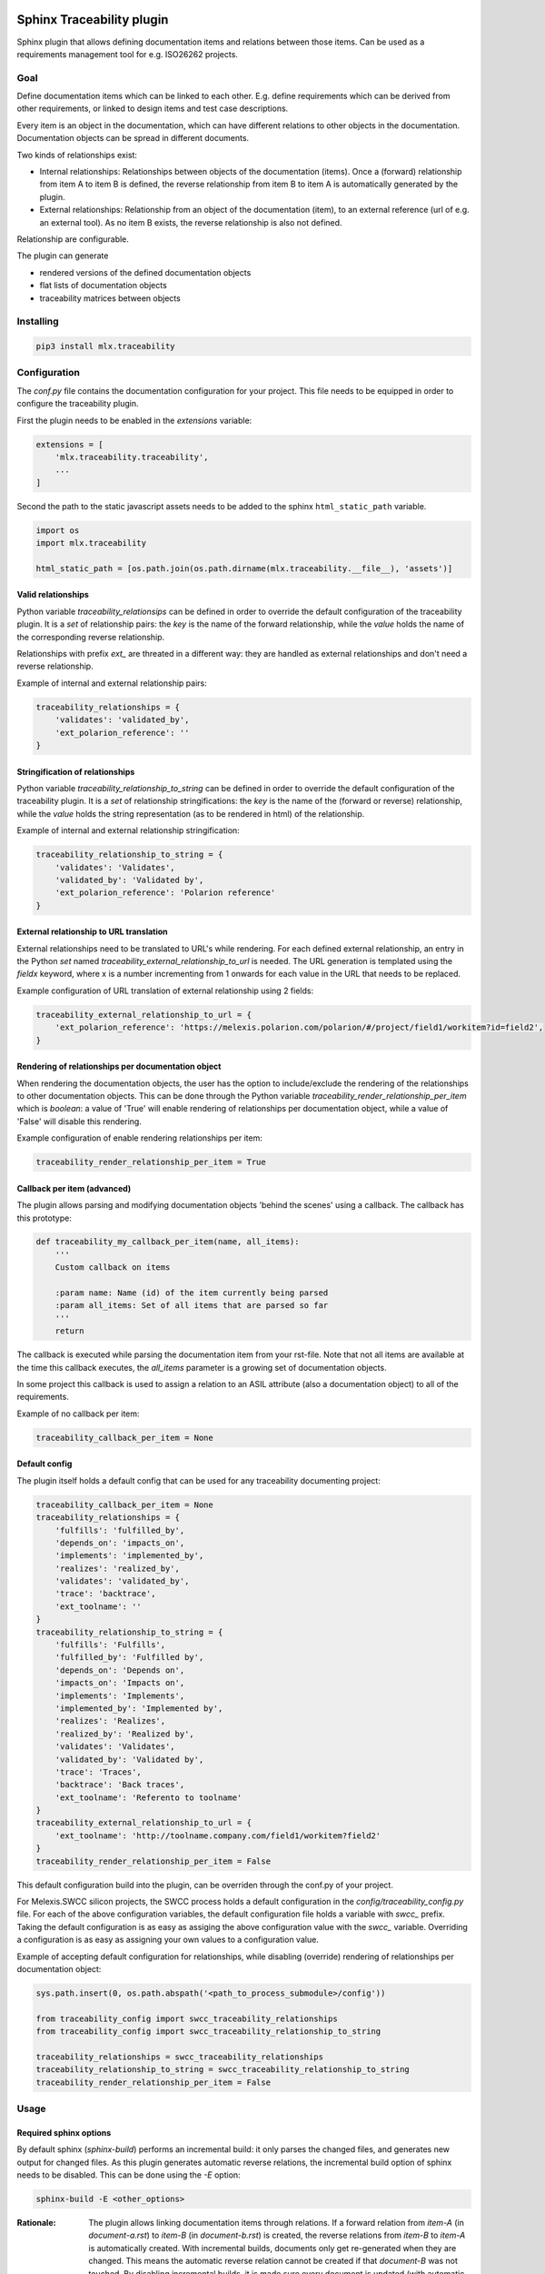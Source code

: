 .. image:: https://img.shields.io/badge/License-GPL%20v3-blue.svg
    :target: https://www.gnu.org/licenses/gpl-3.0
    :alt: GPL3 License

.. image:: https://badge.fury.io/py/mlx.traceability.svg
    :target: https://badge.fury.io/py/mlx.traceability
    :alt: Pypi packaged release

.. image:: https://travis-ci.org/melexis/sphinx-traceability-extension.svg?branch=master
    :target: https://travis-ci.org/melexis/sphinx-traceability-extension
    :alt: Build status

.. image:: https://img.shields.io/badge/Documentation-published-brightgreen.svg
    :target: https://melexis.github.io/sphinx-traceability-extension/
    :alt: Documentation

.. image:: https://codecov.io/gh/melexis/sphinx-traceability-extension/branch/master/graph/badge.svg
    :target: https://codecov.io/gh/melexis/sphinx-traceability-extension
    :alt: Code Coverage

.. image:: https://codeclimate.com/github/melexis/sphinx-traceability-extension/badges/gpa.svg
    :target: https://codeclimate.com/github/melexis/sphinx-traceability-extension
    :alt: Code Climate Status

.. image:: https://codeclimate.com/github/melexis/sphinx-traceability-extension/badges/issue_count.svg
    :target: https://codeclimate.com/github/melexis/sphinx-traceability-extension
    :alt: Issue Count

.. image:: https://requires.io/github/melexis/sphinx-traceability-extension/requirements.svg?branch=master
    :target: https://requires.io/github/melexis/sphinx-traceability-extension/requirements/?branch=master
    :alt: Requirements Status

.. image:: https://img.shields.io/badge/contributions-welcome-brightgreen.svg?style=flat
    :target: https://github.com/melexis/sphinx-traceability-extension/issues
    :alt: Contributions welcome

==========================
Sphinx Traceability plugin
==========================

Sphinx plugin that allows defining documentation items and relations between those items. Can be used
as a requirements management tool for e.g. ISO26262 projects.

.. _traceability_goal:

----
Goal
----

Define documentation items which can be linked to each other. E.g. define requirements which can be derived from
other requirements, or linked to design items and test case descriptions.

Every item is an object in the documentation, which can have different relations to other objects in the documentation.
Documentation objects can be spread in different documents.

Two kinds of relationships exist:

- Internal relationships: Relationships between objects of the documentation (items). Once a (forward) relationship
  from item A to item B is defined, the reverse relationship from item B to item A is
  automatically generated by the plugin.

- External relationships: Relationship from an object of the documentation (item), to an external reference (url of
  e.g. an external tool). As no item B exists, the reverse relationship is also not defined.

Relationship are configurable.

The plugin can generate

- rendered versions of the defined documentation objects
- flat lists of documentation objects
- traceability matrices between objects

.. _traceability_installing:

----------
Installing
----------

.. code-block::

    pip3 install mlx.traceability

.. _traceability_config:

-------------
Configuration
-------------

The *conf.py* file contains the documentation configuration for your project. This file needs to be equipped in order
to configure the traceability plugin.

First the plugin needs to be enabled in the *extensions* variable:

.. code-block::

    extensions = [
        'mlx.traceability.traceability',
        ...
    ]

Second the path to the static javascript assets needs to be added to the sphinx ``html_static_path``
variable.

.. code-block::

    import os
    import mlx.traceability

    html_static_path = [os.path.join(os.path.dirname(mlx.traceability.__file__), 'assets')]


.. _traceability_config_relations:

Valid relationships
===================

Python variable *traceability_relationsips* can be defined in order to override the
default configuration of the traceability plugin.
It is a *set* of relationship pairs: the *key* is the name of the forward relationship, while the *value* holds the
name of the corresponding reverse relationship.

Relationships with prefix *ext_* are threated in a different way: they are handled as external relationships and don't
need a reverse relationship.

Example of internal and external relationship pairs:

.. code-block:: python

    traceability_relationships = {
        'validates': 'validated_by',
        'ext_polarion_reference': ''
    }

.. _traceability_config_relation2string:

Stringification of relationships
================================

Python variable *traceability_relationship_to_string* can be defined in order to override the
default configuration of the traceability plugin.
It is a *set* of relationship stringifications: the *key* is the name of the (forward or reverse) relationship, while
the *value* holds the string representation (as to be rendered in html) of the relationship.

Example of internal and external relationship stringification:

.. code-block:: python

    traceability_relationship_to_string = {
        'validates': 'Validates',
        'validated_by': 'Validated by',
        'ext_polarion_reference': 'Polarion reference'
    }

.. _traceability_config_ext2url:

External relationship to URL translation
========================================

External relationships need to be translated to URL's while rendering. For each defined external relationship,
an entry in the Python *set* named *traceability_external_relationship_to_url* is needed. The URL generation
is templated using the *fieldx* keyword, where x is a number incrementing from 1 onwards for each value in the URL
that needs to be replaced.

Example configuration of URL translation of external relationship using 2 fields:

.. code-block:: python

    traceability_external_relationship_to_url = {
        'ext_polarion_reference': 'https://melexis.polarion.com/polarion/#/project/field1/workitem?id=field2',
    }

.. _traceability_config_render_relations:

Rendering of relationships per documentation object
===================================================

When rendering the documentation objects, the user has the option to include/exclude the rendering of the
relationships to other documentation objects. This can be done through the Python variable
*traceability_render_relationship_per_item* which is *boolean*: a value of 'True' will enable rendering
of relationships per documentation object, while a value of 'False' will disable this rendering.

Example configuration of enable rendering relationships per item:

.. code-block:: python

    traceability_render_relationship_per_item = True

.. _traceability_config_callback:

Callback per item (advanced)
============================

The plugin allows parsing and modifying documentation objects 'behind the scenes' using a callback. The callback
has this prototype:

.. code-block:: python

    def traceability_my_callback_per_item(name, all_items):
        '''
        Custom callback on items

        :param name: Name (id) of the item currently being parsed
        :param all_items: Set of all items that are parsed so far
        '''
        return

The callback is executed while parsing the documentation item from your rst-file. Note that not all items are
available at the time this callback executes, the *all_items* parameter is a growing set of documentation objects.

In some project this callback is used to assign a relation to an ASIL attribute (also a documentation
object) to all of the requirements.

Example of no callback per item:

.. code-block:: python

    traceability_callback_per_item = None

.. _traceability_default_config:

Default config
==============

The plugin itself holds a default config that can be used for any traceability documenting project:

.. code-block:: python

    traceability_callback_per_item = None
    traceability_relationships = {
        'fulfills': 'fulfilled_by',
        'depends_on': 'impacts_on',
        'implements': 'implemented_by',
        'realizes': 'realized_by',
        'validates': 'validated_by',
        'trace': 'backtrace',
        'ext_toolname': ''
    }
    traceability_relationship_to_string = {
        'fulfills': 'Fulfills',
        'fulfilled_by': 'Fulfilled by',
        'depends_on': 'Depends on',
        'impacts_on': 'Impacts on',
        'implements': 'Implements',
        'implemented_by': 'Implemented by',
        'realizes': 'Realizes',
        'realized_by': 'Realized by',
        'validates': 'Validates',
        'validated_by': 'Validated by',
        'trace': 'Traces',
        'backtrace': 'Back traces',
        'ext_toolname': 'Referento to toolname'
    }
    traceability_external_relationship_to_url = {
        'ext_toolname': 'http://toolname.company.com/field1/workitem?field2'
    }
    traceability_render_relationship_per_item = False

This default configuration build into the plugin, can be overriden through the conf.py of your project.

For Melexis.SWCC silicon projects, the SWCC process holds a default configuration in the *config/traceability_config.py* file.
For each of the above configuration variables, the default configuration file holds a variable with *swcc_* prefix.
Taking the default configuration is as easy as assiging the above configuration value with the *swcc_* variable.
Overriding a configuration is as easy as assigning your own values to a configuration value.

Example of accepting default configuration for relationships, while disabling (override) rendering of relationships
per documentation object:

.. code-block:: python

    sys.path.insert(0, os.path.abspath('<path_to_process_submodule>/config'))

    from traceability_config import swcc_traceability_relationships
    from traceability_config import swcc_traceability_relationship_to_string

    traceability_relationships = swcc_traceability_relationships
    traceability_relationship_to_string = swcc_traceability_relationship_to_string
    traceability_render_relationship_per_item = False

.. _traceability_usage:

-----
Usage
-----

.. _required_sphinx_options:

Required sphinx options
=======================

By default sphinx (*sphinx-build*) performs an incremental build: it only parses the changed files, and generates
new output for changed files. As this plugin generates automatic reverse relations, the incremental build option
of sphinx needs to be disabled. This can be done using the *-E* option:

.. code-block::

    sphinx-build -E <other_options>

:Rationale: The plugin allows linking documentation items through relations. If a forward relation from *item-A*
            (in *document-a.rst*) to *item-B* (in *document-b.rst*) is created, the reverse relations from
            *item-B* to *item-A* is automatically created. With incremental builds, documents only get re-generated
            when they are changed. This means the automatic reverse relation cannot be created if that *document-B*
            was not touched.
            By disabling incremental builds, it is made sure every document is updated (with automatic reverse
            relations) on every re-build.

The plugin assumes incremental builds are disabled, as this makes the implementation of the plugin much easier.

.. _traceability_usage_item:

Defining documentation items
============================

Documentation items can be defined using the *item* directive, specifying:

- the name (id) of the documenation item
- caption or short description of the documentation item
- internal/external relationships to other documentation items (details in next paragraph)
- content of documentation item including any rst content including text, images, formulas, code-blocks, etc.

.. code-block:: rest

    .. item:: SWRQT-MY_FIRST_REQUIREMENT Caption of my first requirement
        :validated_by: ITEST-MY_FIRST_INTEGRATION_TEST
        :ext_polarion_reference: project_x:workitem_y

        According to the Polarion reference, the software **shall** implement my first requirement.

The relations to other documentation items can be specified as:

- a space seperated list of item ID's, or
- items can be linked to on a newline (tabulated)

.. code-block:: rest

    .. item:: SWRQT-MY_FIRST_REQUIREMENT Caption of my first requirement
        :validated_by:
            ITEST-MY_FIRST_INTEGRATION_TEST
            ITEST-MY_SECOND_INTEGRATION_TEST

.. _traceability_usage_item_linking:

Manual link to documentation items
==================================

Manual links in RST documentation to any of the documentation items is possible using the *:item:* role:

.. code-block:: rest

    For validating the :item:`SWRQT-MY_FIRST_REQUIREMENT`, we plan to use setup x in the y configuration.

.. _traceability_usage_item_list:

Flat list of documentation items
================================

A flat list of documentation items can be generated using a python regular expression filter:

.. code-block:: rest

    .. item-list:: All software requirements
        :filter: SWRQT

where *SWRQT* (*filter* argument) can be replace by any python regular expression. Documentation items matching
their ID to the given regular expression end up in the list.

.. _traceability_usage_item_matrix:

Traceability matrix of documentation items
==========================================

A traceability matrix of documentation items can be generated using:

.. code-block:: rest

    .. item-matrix:: Requirements to test case description traceability
        :source: SWRQT
        :target: [IU]TEST
        :sourcetitle: Software requirements
        :targettitle: Integration and unit test cases
        :type: validated_by
        :nocaptions:
        :stats:

where the *source* and *target* arguments can be replaced by any python regular expression. The *type* argument
is a space-separated list of relationships that should be matched in the matrix. The *sourcetitle* and *targettitle*
arguments are the titles of the columns in the generated matrix.

Documentation items matching their ID to the given *source* regular expression end up in the left column of the
generated table. Documentation items matching their ID to the given *target* regular expression with a matching
relationship (see *type* argument) will end up in the right column of the generated table.

By default the captions for every item in the table is shown. By providing the *nocaptions* flag, the
caption can be omitted. This gives a smaller table, but also less details.

By providing the *stats* flag, some statistics (coverage percentage) are calculated and displayed above the
matrix. The plugin counts the number of items having a target item in the target-column (=covered or allocated),
and the number of items having no target in the target-column (=not covered or allocated). And calculates a
coverage/allocation percentage from these counts. If the *stats* flag is not given, this percentage is not
displayed.

.. _traceability_usage_2d_matrix:

2D-matrix of documentation items
================================

A 2D-matrix of documentation items can be generated using:

.. code-block:: rest

    .. item-2d-matrix:: Requirements to test case description traceability
        :source: SWRQT
        :target: [IU]TEST
        :hit: x
        :miss:
        :type: validated_by

where the *source* and *target* arguments can be replaced by any python regular expression. The *type* argument
is a space-separated list of relationships that should be matched in the matrix.

Documentation items matching their ID to the given *source* regular expression end up as columns of the
generated table. Documentation items matching their ID to the given *target* regular expression end up as
rows of the generated table. Where source and target items have a matching relationship (see *type* argument)
an 'x' will be placed in the cell at co-ordinates of source/target.

.. _traceability_usage_item_tree:

Documentation items tree-view
=============================

A tree-view of documentation items can be generated using:

.. code-block:: rest

    .. item-tree:: Requirements tree view
        :top: SWRQT
        :top_relation_filter: depends_on
        :type: impacts_on validated_by

where the *top* argument can be replaced by any python regular expression. The *top_relation_filter* and *type* arguments
are space-separated lists of relationships.

The directive generates an expandable tree of links to documentation items. A nested bullet list is generated
with at the top level, the top level documentation items. These are the ones matching their ID to the *top*
regular expression, and not having any relation of *top_relation_filter* kind to a documentation item matching the same
*top* regular expression against its ID.

Going deeper down this nested bullet list, the items relationships are checked: if there is a *type*
relationship (*type* is a space seperated list of relationships) it gets added as a one-level-deeper item in
the nested bullet list. This action is repeated recursively.

.. warning::

    The *type* is a list of relationships, which cannot hold the forward and reverse relationship of a pair.
    This would give endless repetition of the same nesting, and an endless recursion in python. The plugin
    checks the *item-tree* directives for this mistake!

.. _traceability_process:

-------
Process
-------

The Melexis.SWCC process has a Guideline for documenting in Restructured Text (RST). It holds guidelines for using
the traceability plugin with naming conventions, templates, etc.

